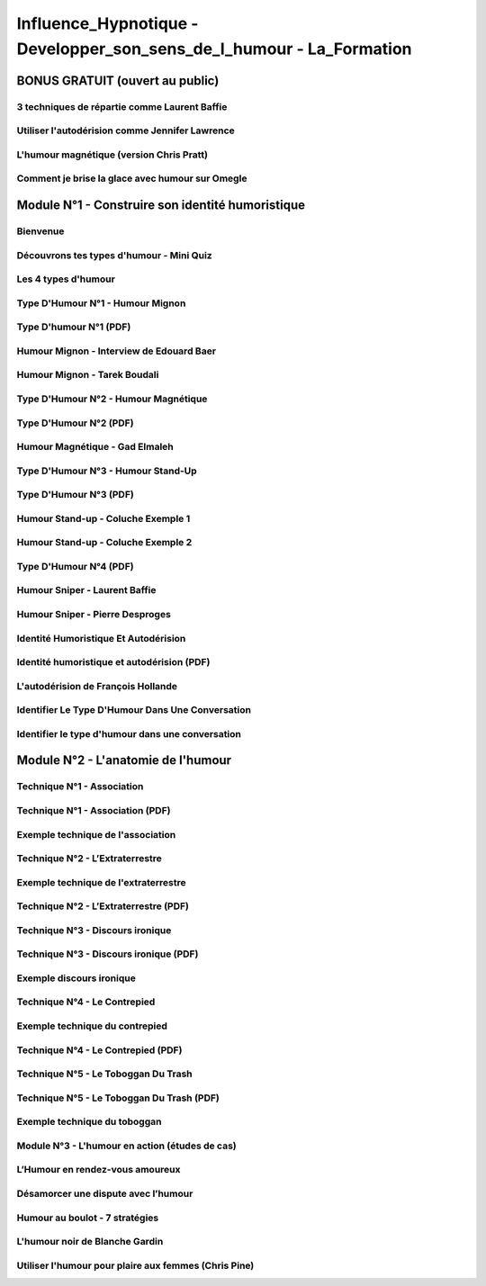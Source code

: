 Influence_Hypnotique - Developper_son_sens_de_l_humour - La_Formation
#####################################################################

BONUS GRATUIT (ouvert au public)
********************************

3 techniques de répartie comme Laurent Baffie
=============================================

Utiliser l'autodérision comme Jennifer Lawrence
===============================================

L'humour magnétique (version Chris Pratt)
=========================================

Comment je brise la glace avec humour sur Omegle
================================================

Module N°1 - Construire son identité humoristique
*************************************************

Bienvenue
=========

Découvrons tes types d'humour - Mini Quiz
=========================================

Les 4 types d'humour
====================

Type D'Humour N°1 - Humour Mignon
=================================

Type D'humour N°1 (PDF)
=======================

Humour Mignon - Interview de Edouard Baer
=========================================

Humour Mignon - Tarek Boudali
=============================

Type D'Humour N°2 - Humour Magnétique
=====================================

Type D'Humour N°2 (PDF)
=======================

Humour Magnétique - Gad Elmaleh
===============================

Type D'Humour N°3 - Humour Stand-Up
===================================

Type D'Humour N°3 (PDF)
=======================

Humour Stand-up - Coluche Exemple 1
===================================

Humour Stand-up - Coluche Exemple 2
===================================

Type D'Humour N°4 (PDF)
=======================

Humour Sniper - Laurent Baffie
==============================

Humour Sniper - Pierre Desproges
================================

Identité Humoristique Et Autodérision
=====================================

Identité humoristique et autodérision (PDF)
===========================================

L'autodérision de François Hollande
===================================

Identifier Le Type D'Humour Dans Une Conversation
=================================================

Identifier le type d'humour dans une conversation
=================================================

Module N°2 - L'anatomie de l'humour
****************************************

Technique N°1 - Association
===========================

Technique N°1 - Association (PDF)
=================================

Exemple technique de l'association
==================================

Technique N°2 - L’Extraterrestre
================================

Exemple technique de l'extraterrestre
=====================================

Technique N°2 - L’Extraterrestre (PDF)
======================================

Technique N°3 - Discours ironique
=================================

Technique N°3 - Discours ironique (PDF)
=======================================

Exemple discours ironique
=========================

Technique N°4 - Le Contrepied
=============================

Exemple technique du contrepied
===============================

Technique N°4 - Le Contrepied (PDF)
===================================

Technique N°5 - Le Toboggan Du Trash
====================================

Technique N°5 - Le Toboggan Du Trash (PDF)
==========================================

Exemple technique du toboggan
=============================

Module N°3 - L'humour en action (études de cas)
===============================================

L’Humour en rendez-vous amoureux
================================

Désamorcer une dispute avec l’humour
====================================

Humour au boulot - 7 stratégies
===============================

L'humour noir de Blanche Gardin
===============================

Utiliser l'humour pour plaire aux femmes (Chris Pine)
======================================================
